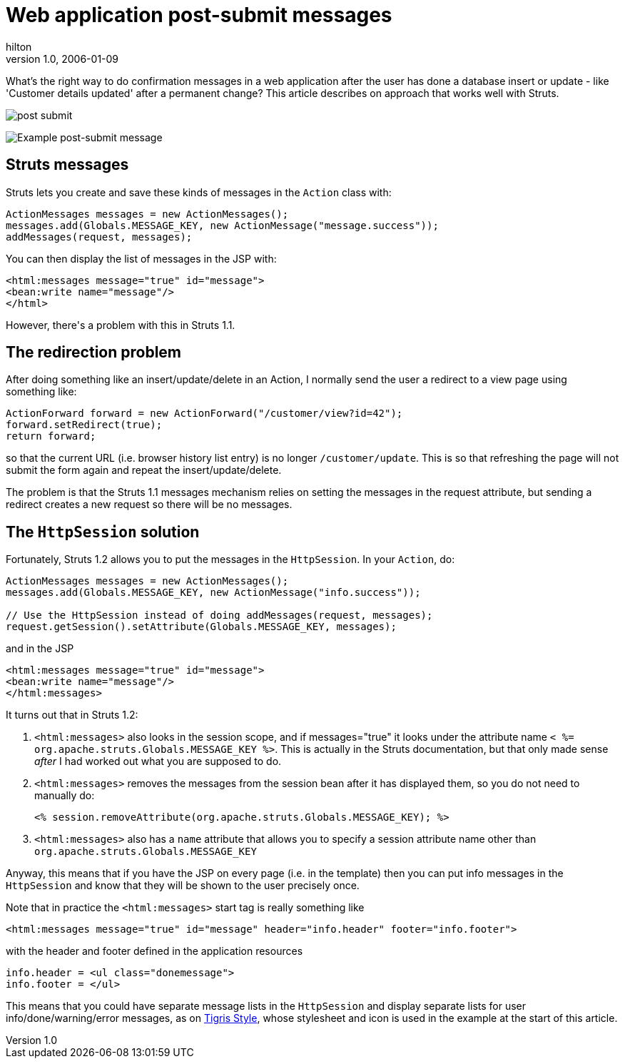 = Web application post-submit messages
hilton
v1.0, 2006-01-09
:title: Web application post-submit messages
:tags: [java,web-applications,struts]

What's the right way to do confirmation messages in a web application after the user has done a database insert or update - like 'Customer details updated' after a permanent change? This article describes on approach that works well with Struts.

image::../media/2006-01-09-web-application-post-submit-messages/postsubmit.png[post submit]

++++

<p><img src='postsubmit.png' alt='Example post-submit message' /></p>

<h2>Struts messages</h2>

<p>Struts lets you create and save these kinds of messages in the <code>Action</code> class with:</p>

<pre>ActionMessages messages = new ActionMessages();
messages.add(Globals.MESSAGE_KEY, new ActionMessage(&quot;message.success&quot;));
addMessages(request, messages);</pre>

<p>You can then display the list of messages in the JSP with:</p>

<pre>&lt;html:messages message=&quot;true&quot; id=&quot;message&quot;&gt;
&lt;bean:write name=&quot;message&quot;/&gt;
&lt;/html&gt;</pre>

<p>However, there's a problem with this in Struts 1.1.</p>

<h2>The redirection problem</h2>

<p>After doing something like an insert/update/delete in an Action, I normally send the user a redirect to a view page using something like:</p>

<pre>ActionForward forward = new ActionForward(&quot;/customer/view?id=42&quot;);
forward.setRedirect(true);
return forward;</pre>

<p>so that the current URL (i.e. browser history list entry) is no longer <code>/customer/update</code>. This is so that refreshing the page will not submit the form again and repeat the insert/update/delete.</p>

<p>The problem is that the Struts 1.1 messages mechanism relies on setting the messages in the request attribute, but sending a redirect creates a new request so there will be no messages.</p>

<h2>The <code>HttpSession</code> solution</h2>

<p>Fortunately, Struts 1.2 allows you to put the messages in the <code>HttpSession</code>. In your <code>Action</code>, do:</p>

<pre>ActionMessages messages = new ActionMessages();
messages.add(Globals.MESSAGE_KEY, new ActionMessage(&quot;info.success&quot;));

// Use the HttpSession instead of doing addMessages(request, messages);
request.getSession().setAttribute(Globals.MESSAGE_KEY, messages);</pre>

<p>and in the JSP</p>

<pre>&lt;html:messages message=&quot;true&quot; id=&quot;message&quot;&gt;
&lt;bean:write name=&quot;message&quot;/&gt;
&lt;/html:messages&gt;</pre>

<p>It turns out that in Struts 1.2:</p>

<ol>
<li><code>&lt;html:messages&gt;</code> also looks in the session scope, and if messages=&quot;true&quot; it looks under the attribute name <code>&lt; %=
org.apache.struts.Globals.MESSAGE_KEY %&gt;</code>. This is actually in the Struts
documentation, but that only made sense <em>after</em> I had worked out what you are supposed to do.</li>
<li><p><code>&lt;html:messages&gt;</code> removes the messages from the session bean after it has displayed them, so you do not need to manually do:</p>
<pre>&lt;% session.removeAttribute(org.apache.struts.Globals.MESSAGE_KEY); %&gt;</pre>
</li>
<li><code>&lt;html:messages&gt;</code> also has a <code>name</code> attribute that allows you to specify a session attribute name other than <code>org.apache.struts.Globals.MESSAGE_KEY</code></li>
</ol>

<p>Anyway, this means that if you have the JSP on every page (i.e. in the template) then you can put info messages in the <code>HttpSession</code> and know that they will be shown to the user precisely once.</p>

<p>Note that in practice the <code>&lt;html:messages&gt;</code> start tag is really something like</p>

<pre>&lt;html:messages message=&quot;true&quot; id=&quot;message&quot; header=&quot;info.header&quot; footer=&quot;info.footer&quot;&gt;</pre>

<p>with the header and footer defined in the application resources</p>

<pre>info.header = &lt;ul class=&quot;donemessage&quot;&gt;
info.footer = &lt;/ul&gt;</pre>

<p>This means that you could have separate message lists in the <code>HttpSession</code> and display separate lists for user info/done/warning/error messages, as on <a href="http://style.tigris.org/">Tigris Style</a>, whose stylesheet and icon is used in the example at the start of this article.</p>

++++